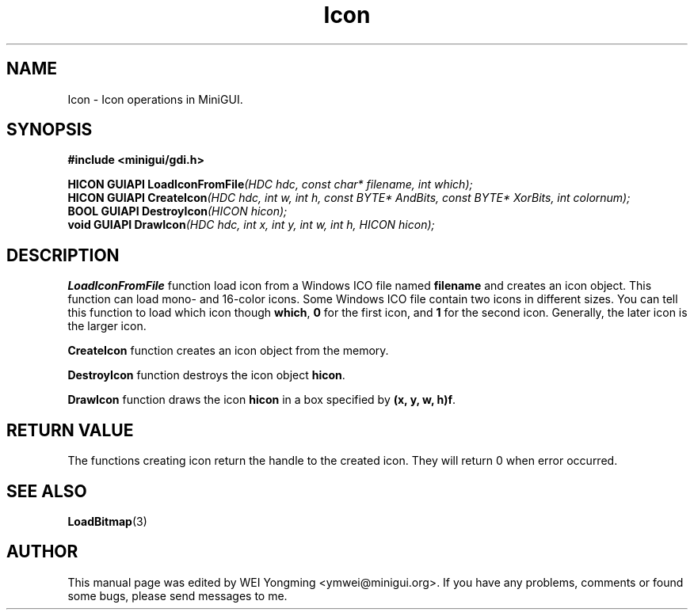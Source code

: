 .\" This manpage is Copyright (C) 2000 Wei Yongming
.\"                               2000 BluePoint Software
.\"
.\" Permission is granted to make and distribute verbatim copies of this
.\" manual provided the copyright notice and this permission notice are
.\" preserved on all copies.
.\"
.\" Permission is granted to copy and distribute modified versions of this
.\" manual under the conditions for verbatim copying, provided that the
.\" entire resulting derived work is distributed under the terms of a
.\" permission notice identical to this one.
.\"
.\" Since MiniGUI is constantly changing, this
.\" manual page may be incorrect or out-of-date. The author(s) assume no
.\" responsibility for errors or omissions, or for damages resulting from
.\" the use of the information contained herein.  The author(s) may not
.\" have taken the same level of care in the production of this manual,
.\" which is licensed free of charge, as they might when working
.\" professionally.
.\"
.\" Formatted or processed versions of this manual, if unaccompanied by
.\" the source, must acknowledge the copyright and authors of this work.
.TH "Icon" "3" "August 2000" "MiniGUI"

.SH "NAME"
Icon \- Icon operations in MiniGUI.

.SH "SYNOPSIS"
.B #include <minigui/gdi.h>
.br

.PP
.BI "HICON GUIAPI LoadIconFromFile" "(HDC hdc, const char* filename, int which);"
.br
.BI "HICON GUIAPI CreateIcon" "(HDC hdc, int w, int h, const BYTE* AndBits, const BYTE* XorBits, int colornum);"
.br
.BI "BOOL GUIAPI DestroyIcon" "(HICON hicon);"
.br
.BI "void GUIAPI DrawIcon" "(HDC hdc, int x, int y, int w, int h, HICON hicon);"
.SH "DESCRIPTION"
.PP
\fBLoadIconFromFile\fP function load icon from a Windows ICO file named \fBfilename\fP and creates an icon object. This function can load mono- and 16-color icons. Some Windows ICO file contain two icons in different sizes. You can tell this function to load which icon though \fBwhich\fP, \fB0\fP for the first icon, and \fB1\fP for the second icon. Generally, the later icon is the larger icon.
.PP
\fBCreateIcon\fP function creates an icon object from the memory. 
.PP
\fBDestroyIcon\fP function destroys the icon object \fBhicon\fP.
.PP
\fBDrawIcon\fP function draws the icon \fBhicon\fP in a box specified by \fB(x, y, w, h)f\fP.

.SH "RETURN VALUE"
.PP
The functions creating icon return the handle to the created icon. They will return 0 when error occurred.

.SH "SEE ALSO"
.BR LoadBitmap (3)

.SH "AUTHOR"
.PP
This manual page was edited by WEI Yongming <ymwei@minigui.org>.
If you have any problems, comments or found some bugs, please send messages to me.
